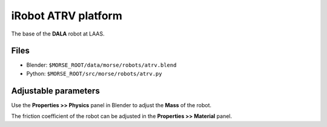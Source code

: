 iRobot ATRV platform
====================

The base of the **DALA** robot at LAAS.

Files
-----

- Blender: ``$MORSE_ROOT/data/morse/robots/atrv.blend``
- Python: ``$MORSE_ROOT/src/morse/robots/atrv.py``

Adjustable parameters
---------------------

Use the **Properties >> Physics** panel in Blender to adjust the **Mass** of the robot.

The friction coefficient of the robot can be adjusted in the **Properties >> Material** panel.

